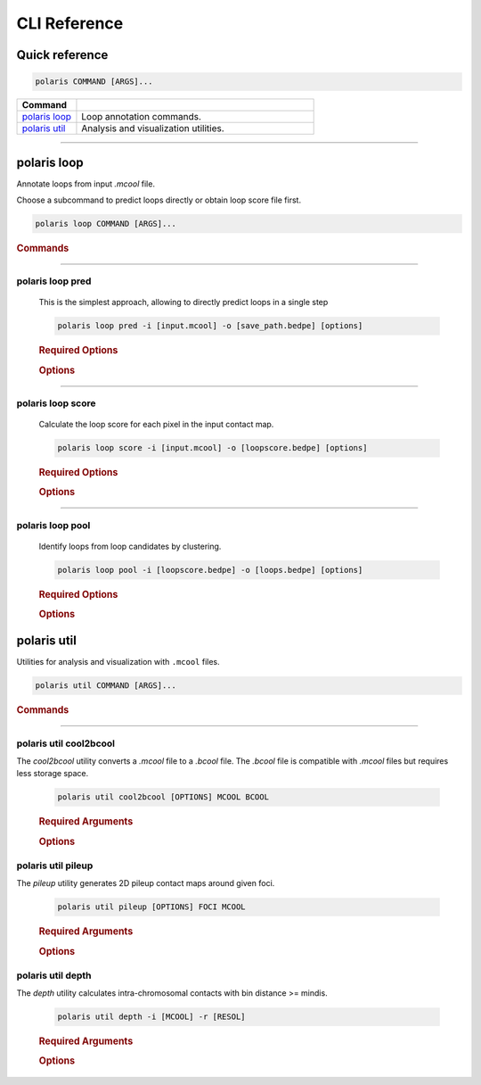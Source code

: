 CLI Reference
=============

Quick reference
---------------

.. code-block:: bash

   polaris COMMAND [ARGS]...
   
.. list-table::
    :widths: 20 80
    :align: left
    :header-rows: 1

    * - Command
      -
    * - `polaris loop`_
      - Loop annotation commands.
    * - `polaris util`_
      - Analysis and visualization utilities.

-------------------------------------------------

polaris loop 
-------------

Annotate loops from input `.mcool` file.

Choose a subcommand to predict loops directly or obtain loop score file first.

.. code-block:: bash

   polaris loop COMMAND [ARGS]...

.. rubric:: Commands

.. hlist::
  :columns: 3

  * .. object:: pred
  * .. object:: score
  * .. object:: scorelf
  * .. object:: pool


----

polaris loop pred
^^^^^^^^^^^^^^^^^^

    This is the simplest approach, allowing to directly predict loops in a single step

    .. program:: cooler cload pairs
    .. code-block:: shell

        polaris loop pred -i [input.mcool] -o [save_path.bedpe] [options]

    .. rubric:: Required Options
            
    .. option:: -i, --input: 
        
        Path to a ``.mcool`` contact map file.

    .. option:: -o, --output: 
    
        Path to the ``.bedpe`` file where the predicted loops will be saved.

    .. rubric:: Options

    .. option:: -b, --batchsize <int> 

        Default: ``128``

        Batch size for processing data. Adjust this based on available memory.

    .. option:: -C, --cpu <boolean> 

        Default: ``False``

        Use CPU for computation. Set to ``True`` to force CPU usage.

    .. option:: -G, --gpu <text> 

        Default: ``None``

        Comma-separated GPU indices to use. If not specified, GPUs will be auto-selected.

    .. option:: -c, --chrom <text>

        Default: ``None``

        Comma-separated list of chromosomes for loop calling. If not specified, all autosomes and chromosome X will be annotated.

    .. option:: -nw, --workers <int> 

        Default: ``16``

        Number of CPU threads to use. Adjust for optimal performance on your system.

    .. option:: -md, --max_distance <int>

        Default: ``3000000``

        Maximum genomic distance (in base pairs) between contact pairs to consider.

    .. option:: -r, --resol <int>

        Default: ``5000``

        Resolution of the input contact map.

    .. option:: -dc, --distance_cutoff <int> 

        Default: ``5``

        Distance cutoff (in bins) for local density calculation. Larger values may account for more dispersed loops.

    .. option:: -t, --threshold <float> 

        Default: ``0.6``

        Minimum loopScore threshold to consider a pixel as a loop candidate. Smaller values for more loops (Minimum value: 0.5).

    .. option:: -s, --sparsity <float> 

        Default: ``0.9``

        Allowed sparsity value of submatrices to send to model.

    .. option:: -R, --radius <int> 

        Default: ``2``

        Radius for KDTree to remove outliers (in bins). Use larger values for sparser datasets.

    .. option:: -d, --mindelta <float> 

        Default: ``5``

        Minimum distance allowed between two predicted loops.

    .. option:: --raw <boolean> 

        Default: ``False``

        Use raw matrix ['count'] or balanced matrix ['balanced'].

    .. option:: --help

        Display help information about this command and exit.

----

polaris loop score
^^^^^^^^^^^^^^^^^^^
    Calculate the loop score for each pixel in the input contact map.

    .. code-block:: bash

        polaris loop score -i [input.mcool] -o [loopscore.bedpe] [options]

    .. rubric:: Required Options

    .. option:: -i, --input: 

        Path to the input Hi-C contact map file.

    .. option:: -o, --output: 

        Path to the ``.bedpe`` file where the loop scores will be saved.

    .. rubric:: Options

    .. option:: -b, --batchsize <int> 

        Default: ``128``

        Batch size for processing data. Adjust this based on available memory.

    .. option:: -C, --cpu <boolean> 

        Default: ``False``

        Use CPU for computation. Set to ``True`` to force CPU usage.

    .. option:: -G, --gpu <text> 

        Default: ``None``

        Comma-separated GPU indices to use. If not specified, GPUs will be auto-selected.

    .. option:: -c, --chrom <text>

        Default: ``None``

        Comma-separated list of chromosomes for loop candidate scoring. If not specified, all autosomes and chromosome X will be annotated.

    .. option:: -nw, --workers <int> 

        Default: ``16``

        Number of CPU threads to use. Adjust for optimal performance on your system.

    .. option:: -md, --max_distance <int>

        Default: ``3000000``

        Maximum genomic distance (in base pairs) between contact pairs to consider.

    .. option:: -r, --resol <int>

        Default: ``5000``

        Resolution of the Hi-C contact map (in base pairs).

    .. option:: -t, --threshold <float> 

        Default: ``0.6``

        Minimum loopScore threshold to consider a pixel as a loop candidate. Smaller values for more loops (Minimum value: 0.5).

    .. option:: -s, --sparsity <float> 

        Default: ``0.9``

        Allowed sparsity value of submatrices to send to model.

    .. option:: --raw <boolean> 

        Default: ``False``

        Use raw matrix ['count'] or balanced matrix ['balanced'].

    .. option:: --help

        Display help information about this command and exit.



----

polaris loop pool
^^^^^^^^^^^^^^^^^^^
    Identify loops from loop candidates by clustering.

    .. code-block:: bash

        polaris loop pool -i [loopscore.bedpe] -o [loops.bedpe] [options]

    .. rubric:: Required Options

    .. option:: -i, --candidates: 

        Path to the input loop candidates file.

    .. option:: -o, --output: 

        Path to the ``.bedpe`` file where the final loops will be saved.

    .. rubric:: Options

    .. option:: -dc, --distance_cutoff <int> 

        Default: ``5``

        Distance cutoff (in bins) for local density calculation. Larger values may account for more dispersed loops.

    .. option:: -t, --threshold <float> 

        Default: ``0.6``

        Minimum loopScore threshold to consider a loop candidate as a valid loop.

    .. option:: -r, --resol <int>

        Default: ``5000``

        Resolution of the Hi-C contact map (in base pairs).

    .. option:: -R, --radius <int> 

        Default: ``2``

        Radius for KDTree to remove outliers (in bins). Use larger values for sparser datasets.

    .. option:: -d, --mindelta <float> 

        Default: ``5``

        Minimum distance allowed between two predicted loops.

    .. option:: --help

        Display help information about this command and exit.


polaris util 
-------------

Utilities for analysis and visualization with ``.mcool`` files.

.. code-block:: bash

   polaris util COMMAND [ARGS]...

.. rubric:: Commands

.. hlist::
  :columns: 2

  * .. object:: cool2bcool
  * .. object:: pileup
  * .. object:: depth

----

polaris util cool2bcool
^^^^^^^^^^^^^^^^^^^^^^^^

The `cool2bcool` utility converts a `.mcool` file to a `.bcool` file. The `.bcool` file is compatible with `.mcool` files but requires less storage space.

    .. code-block:: bash

        polaris util cool2bcool [OPTIONS] MCOOL BCOOL

    .. rubric:: Required Arguments

    .. option:: MCOOL: 

        Path to the input ``.mcool`` file.

    .. option:: BCOOL: 

        Path of the ``.bcool`` file to save.

    .. rubric:: Options

    .. option:: -u <INTEGER> 

        Default: ``3000000``

        Distance upper bound in base pairs.

    .. option:: --resol <TEXT>

        Default: ``None``

        Comma-separated resolutions for the output. If not specified, the resolutions of input file will be used.

    .. option:: --help

        Display help information about this command and exit.

polaris util pileup
^^^^^^^^^^^^^^^^^^^^^^^^

The `pileup` utility generates 2D pileup contact maps around given foci.

    .. code-block:: bash

        polaris util pileup [OPTIONS] FOCI MCOOL

    .. rubric:: Required Arguments

    .. option:: FOCI: 

        Path to the ``.bedpe`` file in the same format as Polaris output, containing loop loci.

    .. option:: MCOOL: 

        Path of the ``.mcool`` file.

    .. rubric:: Options

    .. option:: -w <INTEGER> 

        Default: ``10``

        Window size in bins: (2w+1)x(2w+1).

    .. option:: --savefig <TEXT>

        Default: ``FOCI_pileup.png``

        Path to save pileup plot.

    .. option:: --p2ll <BOOLEAN>

        Default: ``False``

        Compute p2ll value.

    .. option:: --mindistance <INTEGER>

        Default: ``2w+1``

        Minimum distance in bins to skip, only for bedpe foci.

    .. option:: --maxdistance <INTEGER>

        Default: ``1e9``

        Maximum distance in bins to skip, only for bedpe foci.

    .. option:: --resol <INTEGER>

        Default: ``5000``

        Resolution.

    .. option:: --oe <BOOLEAN>

        Default: ``True``

        Use O/E normalized contact map or not.

    .. option:: --help

        Display help information about this command and exit.

polaris util depth
^^^^^^^^^^^^^^^^^^^^^^^^

The `depth` utility calculates intra-chromosomal contacts with bin distance >= mindis.

    .. code-block:: bash

        polaris util depth -i [MCOOL] -r [RESOL]

    .. rubric:: Required Arguments

    .. option:: -i, --input:

        Path to a ``.mcool`` contact map file.

    .. option:: -r, --resol <int>

        Resolution of the input contact map.

    .. rubric:: Options

    .. option:: --exclude-self <boolean> 

        Whether exclude bin_diff=0 contacts

    .. option:: -c, --chrom <text>

        Default: ``None``

        Comma-separated list of chromosomes for loop calling. If not specified, all autosomes and chromosome X will be annotated.

    .. option:: -md, --mindis <int>

        Default: ``0``

        Min genomic distance in bins [0].


    .. option:: --help

        Display help information about this command and exit.